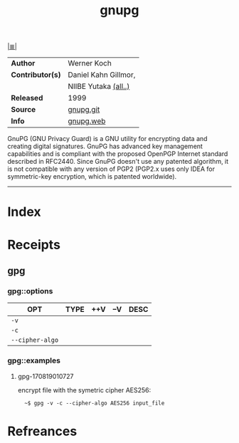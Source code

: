 # File           : cix-gpg.org
# Created        : <2017-08-07 Mon 00:14:36 BST>
# Modified       : <2017-9-09 Sat 01:28:00 BST> sharlatan
# Author         : sharlatan
# Maintainer(s)  :
# Sinopsis       : A GNU utility for secure communication and data storage

#+OPTIONS: num:nil

[[file:../cix-main.org][|≣|]]
#+TITLE: gnupg
|------------------+------------------------|
| *Author*         | Werner Koch            |
| *Contributor(s)* | Daniel Kahn Gillmor,	 |
|                  | NIIBE Yutaka [[https://git.gnupg.org/cgi-bin/gitweb.cgi?p=gnupg.git;a=blob;f=AUTHORS][(all..)]]   |
| *Released*       | 1999                   |
| *Source*         | [[https://git.gnupg.org/cgi-bin/gitweb.cgi][gnupg.git]]              |
| *Info*           | [[https://gnupg.org/index.html][gnupg.web]]              |

GnuPG (GNU Privacy Guard) is a GNU utility for encrypting data and creating
digital signatures. GnuPG has advanced key management capabilities and is
compliant with the proposed OpenPGP Internet standard described in RFC2440.
Since GnuPG doesn't use any patented algorithm, it is not compatible with any
version of PGP2 (PGP2.x uses only IDEA for symmetric-key encryption, which is
patented worldwide).
-----
* Index
* Receipts
** gpg
*** gpg::options
| OPT             | TYPE | ++V | --V | DESC |
|-----------------+------+-----+-----+------|
| =-v=            |      |     |     |      |
| =-c=            |      |     |     |      |
| =--cipher-algo= |      |     |     |      |
|-----------------+------+-----+-----+------|
*** gpg::examples
**** gpg-170819010727
encrypt file with the symetric cipher AES256:
:   ~$ gpg -v -c --cipher-algo AES256 input_file
* Refreances

  # End of cix-gpg.org
